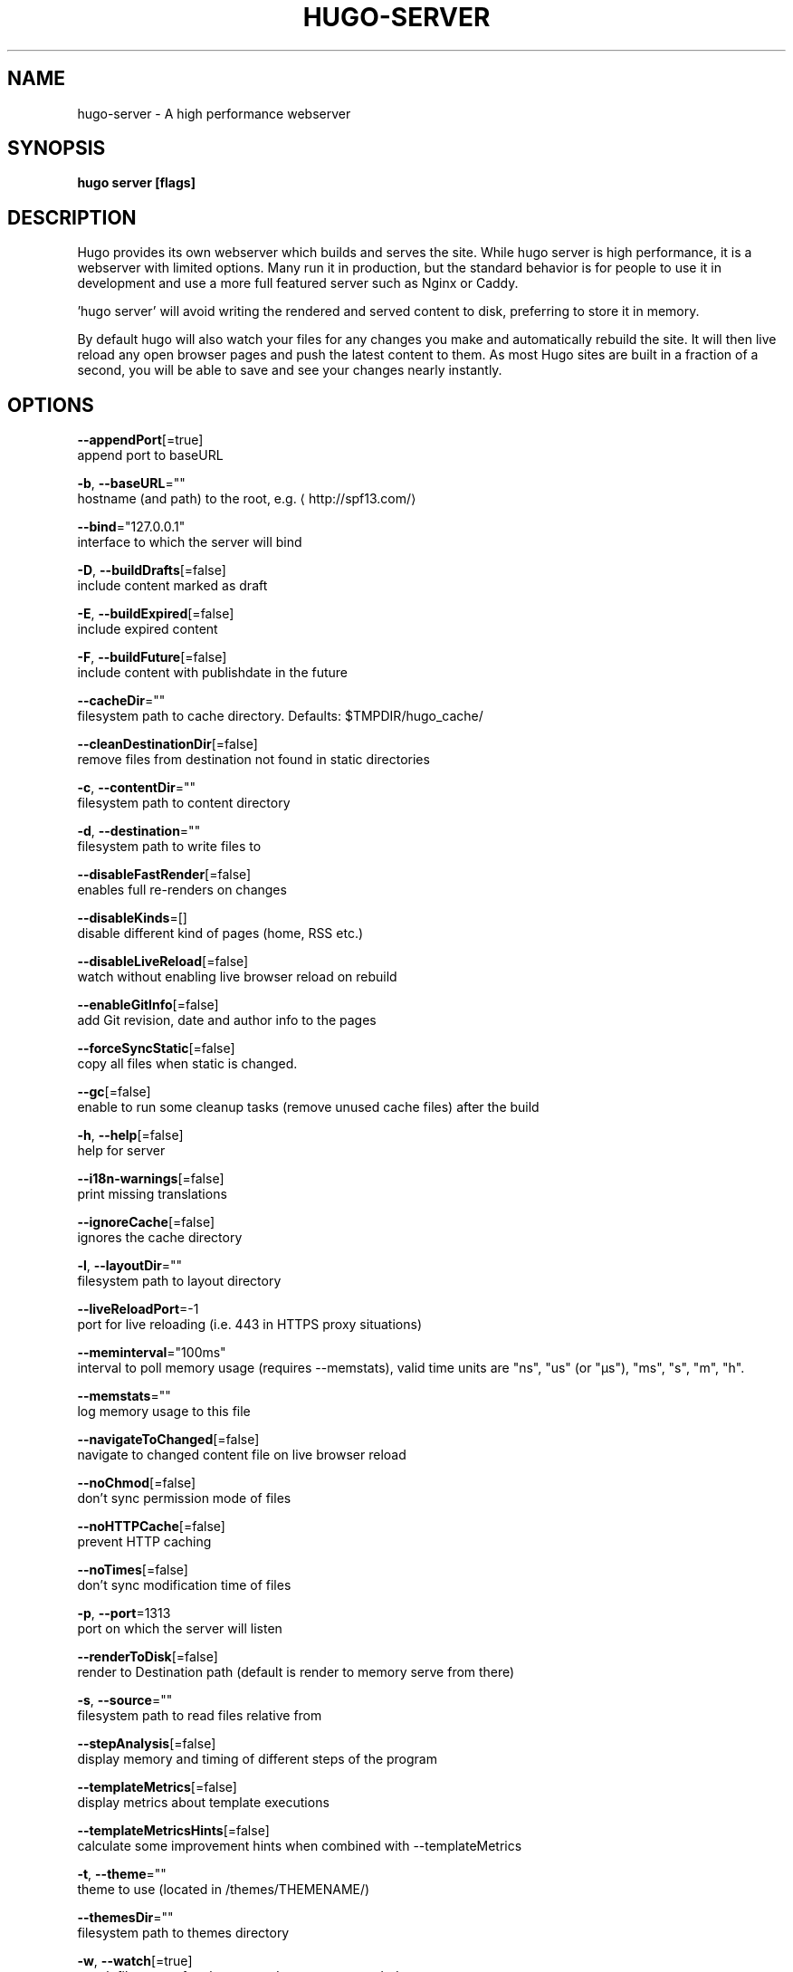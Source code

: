 .TH "HUGO\-SERVER" "1" "Nov 2018" "Hugo 0.49.2" "Hugo Manual" 
.nh
.ad l


.SH NAME
.PP
hugo\-server \- A high performance webserver


.SH SYNOPSIS
.PP
\fBhugo server [flags]\fP


.SH DESCRIPTION
.PP
Hugo provides its own webserver which builds and serves the site.
While hugo server is high performance, it is a webserver with limited options.
Many run it in production, but the standard behavior is for people to use it
in development and use a more full featured server such as Nginx or Caddy.

.PP
\&'hugo server' will avoid writing the rendered and served content to disk,
preferring to store it in memory.

.PP
By default hugo will also watch your files for any changes you make and
automatically rebuild the site. It will then live reload any open browser pages
and push the latest content to them. As most Hugo sites are built in a fraction
of a second, you will be able to save and see your changes nearly instantly.


.SH OPTIONS
.PP
\fB\-\-appendPort\fP[=true]
    append port to baseURL

.PP
\fB\-b\fP, \fB\-\-baseURL\fP=""
    hostname (and path) to the root, e.g. 
\[la]http://spf13.com/\[ra]

.PP
\fB\-\-bind\fP="127.0.0.1"
    interface to which the server will bind

.PP
\fB\-D\fP, \fB\-\-buildDrafts\fP[=false]
    include content marked as draft

.PP
\fB\-E\fP, \fB\-\-buildExpired\fP[=false]
    include expired content

.PP
\fB\-F\fP, \fB\-\-buildFuture\fP[=false]
    include content with publishdate in the future

.PP
\fB\-\-cacheDir\fP=""
    filesystem path to cache directory. Defaults: $TMPDIR/hugo\_cache/

.PP
\fB\-\-cleanDestinationDir\fP[=false]
    remove files from destination not found in static directories

.PP
\fB\-c\fP, \fB\-\-contentDir\fP=""
    filesystem path to content directory

.PP
\fB\-d\fP, \fB\-\-destination\fP=""
    filesystem path to write files to

.PP
\fB\-\-disableFastRender\fP[=false]
    enables full re\-renders on changes

.PP
\fB\-\-disableKinds\fP=[]
    disable different kind of pages (home, RSS etc.)

.PP
\fB\-\-disableLiveReload\fP[=false]
    watch without enabling live browser reload on rebuild

.PP
\fB\-\-enableGitInfo\fP[=false]
    add Git revision, date and author info to the pages

.PP
\fB\-\-forceSyncStatic\fP[=false]
    copy all files when static is changed.

.PP
\fB\-\-gc\fP[=false]
    enable to run some cleanup tasks (remove unused cache files) after the build

.PP
\fB\-h\fP, \fB\-\-help\fP[=false]
    help for server

.PP
\fB\-\-i18n\-warnings\fP[=false]
    print missing translations

.PP
\fB\-\-ignoreCache\fP[=false]
    ignores the cache directory

.PP
\fB\-l\fP, \fB\-\-layoutDir\fP=""
    filesystem path to layout directory

.PP
\fB\-\-liveReloadPort\fP=\-1
    port for live reloading (i.e. 443 in HTTPS proxy situations)

.PP
\fB\-\-meminterval\fP="100ms"
    interval to poll memory usage (requires \-\-memstats), valid time units are "ns", "us" (or "µs"), "ms", "s", "m", "h".

.PP
\fB\-\-memstats\fP=""
    log memory usage to this file

.PP
\fB\-\-navigateToChanged\fP[=false]
    navigate to changed content file on live browser reload

.PP
\fB\-\-noChmod\fP[=false]
    don't sync permission mode of files

.PP
\fB\-\-noHTTPCache\fP[=false]
    prevent HTTP caching

.PP
\fB\-\-noTimes\fP[=false]
    don't sync modification time of files

.PP
\fB\-p\fP, \fB\-\-port\fP=1313
    port on which the server will listen

.PP
\fB\-\-renderToDisk\fP[=false]
    render to Destination path (default is render to memory \& serve from there)

.PP
\fB\-s\fP, \fB\-\-source\fP=""
    filesystem path to read files relative from

.PP
\fB\-\-stepAnalysis\fP[=false]
    display memory and timing of different steps of the program

.PP
\fB\-\-templateMetrics\fP[=false]
    display metrics about template executions

.PP
\fB\-\-templateMetricsHints\fP[=false]
    calculate some improvement hints when combined with \-\-templateMetrics

.PP
\fB\-t\fP, \fB\-\-theme\fP=""
    theme to use (located in /themes/THEMENAME/)

.PP
\fB\-\-themesDir\fP=""
    filesystem path to themes directory

.PP
\fB\-w\fP, \fB\-\-watch\fP[=true]
    watch filesystem for changes and recreate as needed


.SH OPTIONS INHERITED FROM PARENT COMMANDS
.PP
\fB\-\-config\fP=""
    config file (default is path/config.yaml|json|toml)

.PP
\fB\-\-debug\fP[=false]
    debug output

.PP
\fB\-\-log\fP[=false]
    enable Logging

.PP
\fB\-\-logFile\fP=""
    log File path (if set, logging enabled automatically)

.PP
\fB\-\-quiet\fP[=false]
    build in quiet mode

.PP
\fB\-v\fP, \fB\-\-verbose\fP[=false]
    verbose output

.PP
\fB\-\-verboseLog\fP[=false]
    verbose logging


.SH SEE ALSO
.PP
\fBhugo(1)\fP
